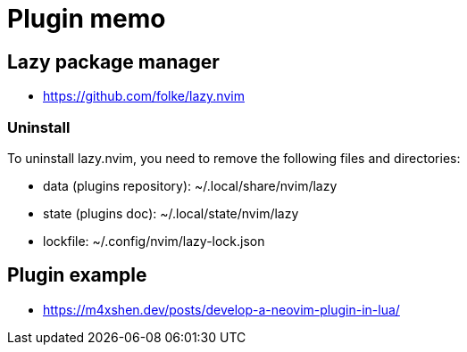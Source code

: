 = Plugin memo

== Lazy package manager

* https://github.com/folke/lazy.nvim

=== Uninstall

To uninstall lazy.nvim, you need to remove the following files and directories:

* data (plugins repository): ~/.local/share/nvim/lazy
* state (plugins doc): ~/.local/state/nvim/lazy
* lockfile: ~/.config/nvim/lazy-lock.json


== Plugin example

* https://m4xshen.dev/posts/develop-a-neovim-plugin-in-lua/


